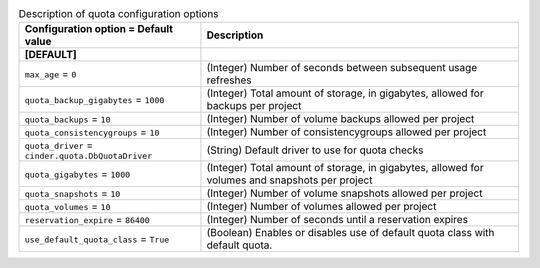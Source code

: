..
    Warning: Do not edit this file. It is automatically generated from the
    software project's code and your changes will be overwritten.

    The tool to generate this file lives in openstack-doc-tools repository.

    Please make any changes needed in the code, then run the
    autogenerate-config-doc tool from the openstack-doc-tools repository, or
    ask for help on the documentation mailing list, IRC channel or meeting.

.. _cinder-quota:

.. list-table:: Description of quota configuration options
   :header-rows: 1
   :class: config-ref-table

   * - Configuration option = Default value
     - Description
   * - **[DEFAULT]**
     -
   * - ``max_age`` = ``0``
     - (Integer) Number of seconds between subsequent usage refreshes
   * - ``quota_backup_gigabytes`` = ``1000``
     - (Integer) Total amount of storage, in gigabytes, allowed for backups per project
   * - ``quota_backups`` = ``10``
     - (Integer) Number of volume backups allowed per project
   * - ``quota_consistencygroups`` = ``10``
     - (Integer) Number of consistencygroups allowed per project
   * - ``quota_driver`` = ``cinder.quota.DbQuotaDriver``
     - (String) Default driver to use for quota checks
   * - ``quota_gigabytes`` = ``1000``
     - (Integer) Total amount of storage, in gigabytes, allowed for volumes and snapshots per project
   * - ``quota_snapshots`` = ``10``
     - (Integer) Number of volume snapshots allowed per project
   * - ``quota_volumes`` = ``10``
     - (Integer) Number of volumes allowed per project
   * - ``reservation_expire`` = ``86400``
     - (Integer) Number of seconds until a reservation expires
   * - ``use_default_quota_class`` = ``True``
     - (Boolean) Enables or disables use of default quota class with default quota.
